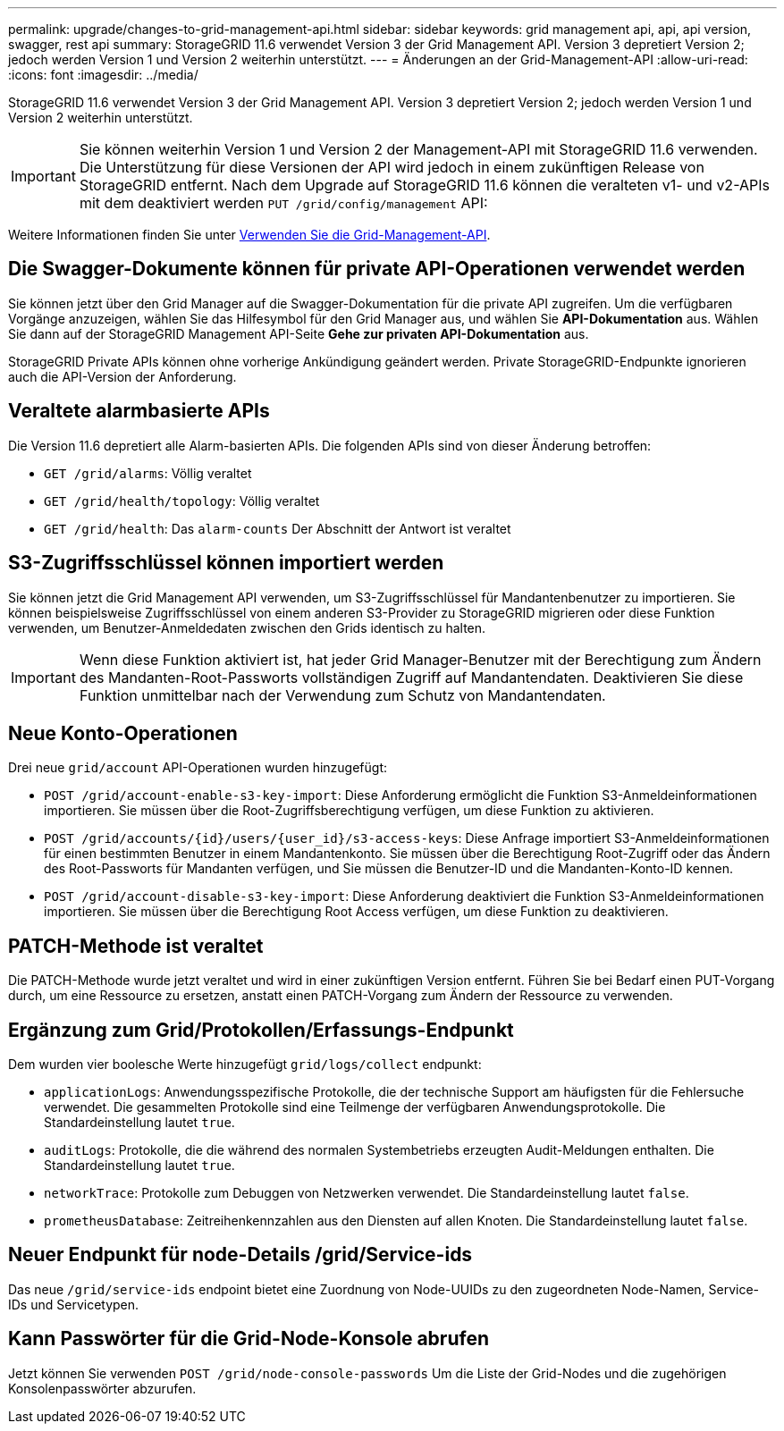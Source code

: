 ---
permalink: upgrade/changes-to-grid-management-api.html 
sidebar: sidebar 
keywords: grid management api, api, api version, swagger, rest api 
summary: StorageGRID 11.6 verwendet Version 3 der Grid Management API. Version 3 depretiert Version 2; jedoch werden Version 1 und Version 2 weiterhin unterstützt. 
---
= Änderungen an der Grid-Management-API
:allow-uri-read: 
:icons: font
:imagesdir: ../media/


[role="lead"]
StorageGRID 11.6 verwendet Version 3 der Grid Management API. Version 3 depretiert Version 2; jedoch werden Version 1 und Version 2 weiterhin unterstützt.


IMPORTANT: Sie können weiterhin Version 1 und Version 2 der Management-API mit StorageGRID 11.6 verwenden. Die Unterstützung für diese Versionen der API wird jedoch in einem zukünftigen Release von StorageGRID entfernt. Nach dem Upgrade auf StorageGRID 11.6 können die veralteten v1- und v2-APIs mit dem deaktiviert werden `PUT /grid/config/management` API:

Weitere Informationen finden Sie unter xref:../admin/using-grid-management-api.adoc[Verwenden Sie die Grid-Management-API].



== Die Swagger-Dokumente können für private API-Operationen verwendet werden

Sie können jetzt über den Grid Manager auf die Swagger-Dokumentation für die private API zugreifen. Um die verfügbaren Vorgänge anzuzeigen, wählen Sie das Hilfesymbol für den Grid Manager aus, und wählen Sie *API-Dokumentation* aus. Wählen Sie dann auf der StorageGRID Management API-Seite *Gehe zur privaten API-Dokumentation* aus.

StorageGRID Private APIs können ohne vorherige Ankündigung geändert werden. Private StorageGRID-Endpunkte ignorieren auch die API-Version der Anforderung.



== Veraltete alarmbasierte APIs

Die Version 11.6 depretiert alle Alarm-basierten APIs. Die folgenden APIs sind von dieser Änderung betroffen:

* `GET /grid/alarms`: Völlig veraltet
* `GET /grid/health/topology`: Völlig veraltet
* `GET /grid/health`: Das `alarm-counts` Der Abschnitt der Antwort ist veraltet




== S3-Zugriffsschlüssel können importiert werden

Sie können jetzt die Grid Management API verwenden, um S3-Zugriffsschlüssel für Mandantenbenutzer zu importieren. Sie können beispielsweise Zugriffsschlüssel von einem anderen S3-Provider zu StorageGRID migrieren oder diese Funktion verwenden, um Benutzer-Anmeldedaten zwischen den Grids identisch zu halten.


IMPORTANT: Wenn diese Funktion aktiviert ist, hat jeder Grid Manager-Benutzer mit der Berechtigung zum Ändern des Mandanten-Root-Passworts vollständigen Zugriff auf Mandantendaten. Deaktivieren Sie diese Funktion unmittelbar nach der Verwendung zum Schutz von Mandantendaten.



== Neue Konto-Operationen

Drei neue `grid/account` API-Operationen wurden hinzugefügt:

* `POST /grid​/account-enable-s3-key-import`: Diese Anforderung ermöglicht die Funktion S3-Anmeldeinformationen importieren. Sie müssen über die Root-Zugriffsberechtigung verfügen, um diese Funktion zu aktivieren.
* `POST /grid​/accounts​/{id}​/users​/{user_id}​/s3-access-keys`: Diese Anfrage importiert S3-Anmeldeinformationen für einen bestimmten Benutzer in einem Mandantenkonto. Sie müssen über die Berechtigung Root-Zugriff oder das Ändern des Root-Passworts für Mandanten verfügen, und Sie müssen die Benutzer-ID und die Mandanten-Konto-ID kennen.
* `POST /grid​/account-disable-s3-key-import`: Diese Anforderung deaktiviert die Funktion S3-Anmeldeinformationen importieren. Sie müssen über die Berechtigung Root Access verfügen, um diese Funktion zu deaktivieren.




== PATCH-Methode ist veraltet

Die PATCH-Methode wurde jetzt veraltet und wird in einer zukünftigen Version entfernt. Führen Sie bei Bedarf einen PUT-Vorgang durch, um eine Ressource zu ersetzen, anstatt einen PATCH-Vorgang zum Ändern der Ressource zu verwenden.



== Ergänzung zum Grid/Protokollen/Erfassungs-Endpunkt

Dem wurden vier boolesche Werte hinzugefügt `grid/logs/collect` endpunkt:

* `applicationLogs`: Anwendungsspezifische Protokolle, die der technische Support am häufigsten für die Fehlersuche verwendet. Die gesammelten Protokolle sind eine Teilmenge der verfügbaren Anwendungsprotokolle. Die Standardeinstellung lautet `true`.
* `auditLogs`: Protokolle, die die während des normalen Systembetriebs erzeugten Audit-Meldungen enthalten. Die Standardeinstellung lautet `true`.
* `networkTrace`: Protokolle zum Debuggen von Netzwerken verwendet. Die Standardeinstellung lautet `false`.
* `prometheusDatabase`: Zeitreihenkennzahlen aus den Diensten auf allen Knoten. Die Standardeinstellung lautet `false`.




== Neuer Endpunkt für ​node-Details /grid​/Service-ids

Das neue `​/grid​/service-ids` endpoint bietet eine Zuordnung von Node-UUIDs zu den zugeordneten Node-Namen, Service-IDs und Servicetypen.



== Kann Passwörter für die Grid-Node-Konsole abrufen

Jetzt können Sie verwenden `POST ​/grid​/node-console-passwords` Um die Liste der Grid-Nodes und die zugehörigen Konsolenpasswörter abzurufen.
